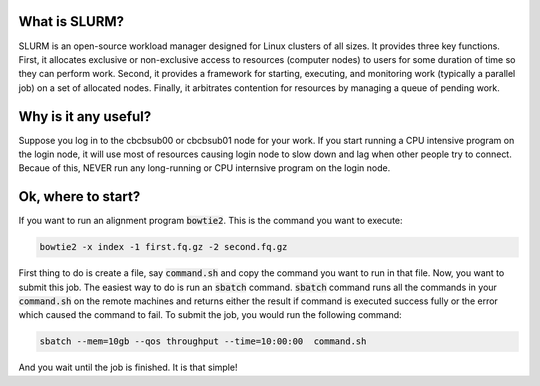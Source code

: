 What is SLURM?
==============
SLURM is an open-source workload manager designed for Linux clusters of all sizes. It provides three key functions. First, it allocates exclusive or non-exclusive access to resources (computer nodes) to users for some duration of time so they can perform work. Second, it provides a framework for starting, executing, and monitoring work (typically a parallel job) on a set of allocated nodes. Finally, it arbitrates contention for resources by managing a queue of pending work.

Why is it any useful?
=====================
Suppose you log in to the cbcbsub00 or cbcbsub01 node for your work. If you start running a CPU intensive program on the login node, it  will use most of resources causing login node to slow down and lag when other people try to connect. Becaue of this, NEVER run any long-running or CPU internsive program on the login node. 

Ok, where to start?
==================
If you want to run an alignment program :code:`bowtie2`. This is the command you want to execute:

.. code::

	bowtie2 -x index -1 first.fq.gz -2 second.fq.gz

First thing to do is create a file, say :code:`command.sh` and copy the command you want to run in that file. Now, you want to submit this job. The easiest way to do is run an :code:`sbatch` command. :code:`sbatch` command runs all the commands in your :code:`command.sh` on the remote machines and returns either the result if command is executed success fully or the error which caused the command to fail. To submit the job, you would run the following command:

.. code:: 
	
	sbatch --mem=10gb --qos throughput --time=10:00:00  command.sh


And you wait until the job is finished. It is that simple!



